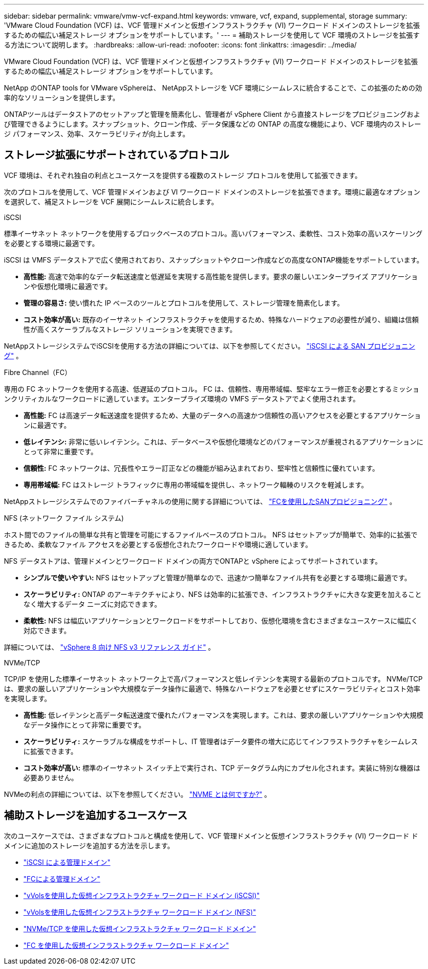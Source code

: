 ---
sidebar: sidebar 
permalink: vmware/vmw-vcf-expand.html 
keywords: vmware, vcf, expand, supplemental, storage 
summary: 'VMware Cloud Foundation (VCF) は、VCF 管理ドメインと仮想インフラストラクチャ (VI) ワークロード ドメインのストレージを拡張するための幅広い補足ストレージ オプションをサポートしています。' 
---
= 補助ストレージを使用して VCF 環境のストレージを拡張する方法について説明します。
:hardbreaks:
:allow-uri-read: 
:nofooter: 
:icons: font
:linkattrs: 
:imagesdir: ../media/


[role="lead"]
VMware Cloud Foundation (VCF) は、VCF 管理ドメインと仮想インフラストラクチャ (VI) ワークロード ドメインのストレージを拡張するための幅広い補足ストレージ オプションをサポートしています。

NetApp のONTAP tools for VMware vSphereは、 NetAppストレージを VCF 環境にシームレスに統合することで、この拡張のための効率的なソリューションを提供します。

ONTAPツールはデータストアのセットアップと管理を簡素化し、管理者が vSphere Client から直接ストレージをプロビジョニングおよび管理できるようにします。スナップショット、クローン作成、データ保護などの ONTAP の高度な機能により、VCF 環境内のストレージ パフォーマンス、効率、スケーラビリティが向上します。



== ストレージ拡張にサポートされているプロトコル

VCF 環境は、それぞれ独自の利点とユースケースを提供する複数のストレージ プロトコルを使用して拡張できます。

次のプロトコルを使用して、VCF 管理ドメインおよび VI ワークロード ドメインのストレージを拡張できます。環境に最適なオプションを選択して、補足ストレージを VCF 展開にシームレスに統合します。

.iSCSI
標準イーサネット ネットワークを使用するブロックベースのプロトコル。高いパフォーマンス、柔軟性、コスト効率の高いスケーリングを必要とする環境に最適です。

iSCSI は VMFS データストアで広く使用されており、スナップショットやクローン作成などの高度なONTAP機能をサポートしています。

* *高性能:* 高速で効率的なデータ転送速度と低遅延を実現する高性能を提供します。要求の厳しいエンタープライズ アプリケーションや仮想化環境に最適です。
* *管理の容易さ:* 使い慣れた IP ベースのツールとプロトコルを使用して、ストレージ管理を簡素化します。
* *コスト効率が高い:* 既存のイーサネット インフラストラクチャを使用するため、特殊なハードウェアの必要性が減り、組織は信頼性が高くスケーラブルなストレージ ソリューションを実現できます。


NetAppストレージシステムでiSCSIを使用する方法の詳細については、以下を参照してください。 https://docs.netapp.com/us-en/ontap/san-admin/san-host-provisioning-concept.html["iSCSI による SAN プロビジョニング"] 。

.Fibre Channel（FC）
専用の FC ネットワークを使用する高速、低遅延のプロトコル。 FC は、信頼性、専用帯域幅、堅牢なエラー修正を必要とするミッションクリティカルなワークロードに適しています。エンタープライズ環境の VMFS データストアでよく使用されます。

* *高性能:* FC は高速データ転送速度を提供するため、大量のデータへの高速かつ信頼性の高いアクセスを必要とするアプリケーションに最適です。
* *低レイテンシ:* 非常に低いレイテンシ。これは、データベースや仮想化環境などのパフォーマンスが重視されるアプリケーションにとって非常に重要です。
* *信頼性:* FC ネットワークは、冗長性やエラー訂正などの機能が組み込まれており、堅牢性と信頼性に優れています。
* *専用帯域幅:* FC はストレージ トラフィックに専用の帯域幅を提供し、ネットワーク輻輳のリスクを軽減します。


NetAppストレージシステムでのファイバーチャネルの使用に関する詳細については、 https://docs.netapp.com/us-en/ontap/san-admin/san-provisioning-fc-concept.html["FCを使用したSANプロビジョニング"] 。

.NFS (ネットワーク ファイル システム)
ホスト間でのファイルの簡単な共有と管理を可能にするファイルベースのプロトコル。  NFS はセットアップが簡単で、効率的に拡張できるため、柔軟なファイル アクセスを必要とする仮想化されたワークロードや環境に適しています。

NFS データストアは、管理ドメインとワークロード ドメインの両方でONTAPと vSphere によってサポートされています。

* *シンプルで使いやすい:* NFS はセットアップと管理が簡単なので、迅速かつ簡単なファイル共有を必要とする環境に最適です。
* *スケーラビリティ:* ONTAP のアーキテクチャにより、NFS は効率的に拡張でき、インフラストラクチャに大きな変更を加えることなく増大するデータ ニーズに対応できます。
* *柔軟性:* NFS は幅広いアプリケーションとワークロードをサポートしており、仮想化環境を含むさまざまなユースケースに幅広く対応できます。


詳細については、 link:vmw-vvf-overview.html["vSphere 8 向け NFS v3 リファレンス ガイド"] 。

.NVMe/TCP
TCP/IP を使用した標準イーサネット ネットワーク上で高パフォーマンスと低レイテンシを実現する最新のプロトコルです。  NVMe/TCP は、要求の厳しいアプリケーションや大規模なデータ操作に最適で、特殊なハードウェアを必要とせずにスケーラビリティとコスト効率を実現します。

* *高性能:* 低レイテンシと高データ転送速度で優れたパフォーマンスを実現します。これは、要求の厳しいアプリケーションや大規模なデータ操作にとって非常に重要です。
* *スケーラビリティ:* スケーラブルな構成をサポートし、IT 管理者はデータ要件の増大に応じてインフラストラクチャをシームレスに拡張できます。
* *コスト効率が高い:* 標準のイーサネット スイッチ上で実行され、TCP データグラム内にカプセル化されます。実装に特別な機器は必要ありません。


NVMeの利点の詳細については、以下を参照してください。 https://www.netapp.com/data-storage/nvme/what-is-nvme/["NVME とは何ですか?"] 。



== 補助ストレージを追加するユースケース

次のユースケースでは、さまざまなプロトコルと構成を使用して、VCF 管理ドメインと仮想インフラストラクチャ (VI) ワークロード ドメインに追加のストレージを追加する方法を示します。

* link:vmw-vcf-mgmt-supplemental-iscsi.html["iSCSI による管理ドメイン"]
* link:vmw-vcf-mgmt-supplemental-fc.html["FCによる管理ドメイン"]
* link:vmw-vcf-viwld-supp-iscsi-vvols.html["vVolsを使用した仮想インフラストラクチャ ワークロード ドメイン (iSCSI)"]
* link:vmw-vcf-viwld-supp-nfs-vvols.html["vVolsを使用した仮想インフラストラクチャ ワークロード ドメイン (NFS)"]
* link:vmw-vcf-viwld-supp-nvme.html["NVMe/TCP を使用した仮想インフラストラクチャ ワークロード ドメイン"]
* link:vmw-vcf-viwld-supp-fc.html["FC を使用した仮想インフラストラクチャ ワークロード ドメイン"]

